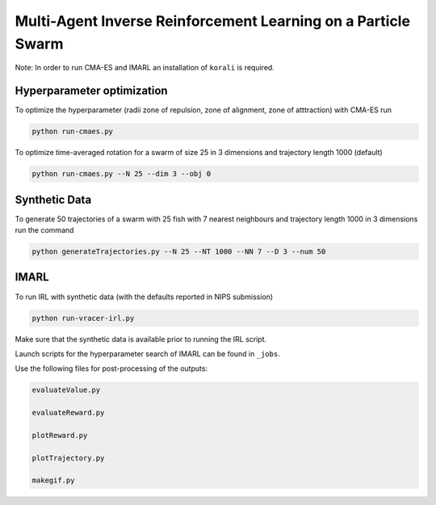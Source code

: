 Multi-Agent Inverse Reinforcement Learning on a Particle Swarm
===============================================================

Note: In order to run CMA-ES and IMARL an installation of ``korali`` is required.

Hyperparameter optimization
---------------------------

To optimize the hyperparameter (radii zone of repulsion, zone of alignment, zone of atttraction) with CMA-ES run

.. code-block:: bash
    
    python run-cmaes.py


To optimize time-averaged rotation for a swarm of size 25 in 3 dimensions and trajectory length 1000 (default)

.. code-block:: bash
    
    python run-cmaes.py --N 25 --dim 3 --obj 0


Synthetic Data
---------------------------

To generate 50 trajectories of a swarm with 25 fish with 7 nearest neighbours and trajectory length 1000 in 3 dimensions run the command

.. code-block:: bash

    python generateTrajectories.py --N 25 --NT 1000 --NN 7 --D 3 --num 50

IMARL
---------------------------

To run IRL with synthetic data (with the defaults reported in NIPS submission)

.. code-block:: bash

    python run-vracer-irl.py

Make sure that the synthetic data is available prior to running the IRL script.

Launch scripts for the hyperparameter search of IMARL can be found in ``_jobs``.

Use the following files for post-processing of the outputs:

.. code-block:: bash

    evaluateValue.py

    evaluateReward.py

    plotReward.py

    plotTrajectory.py

    makegif.py


